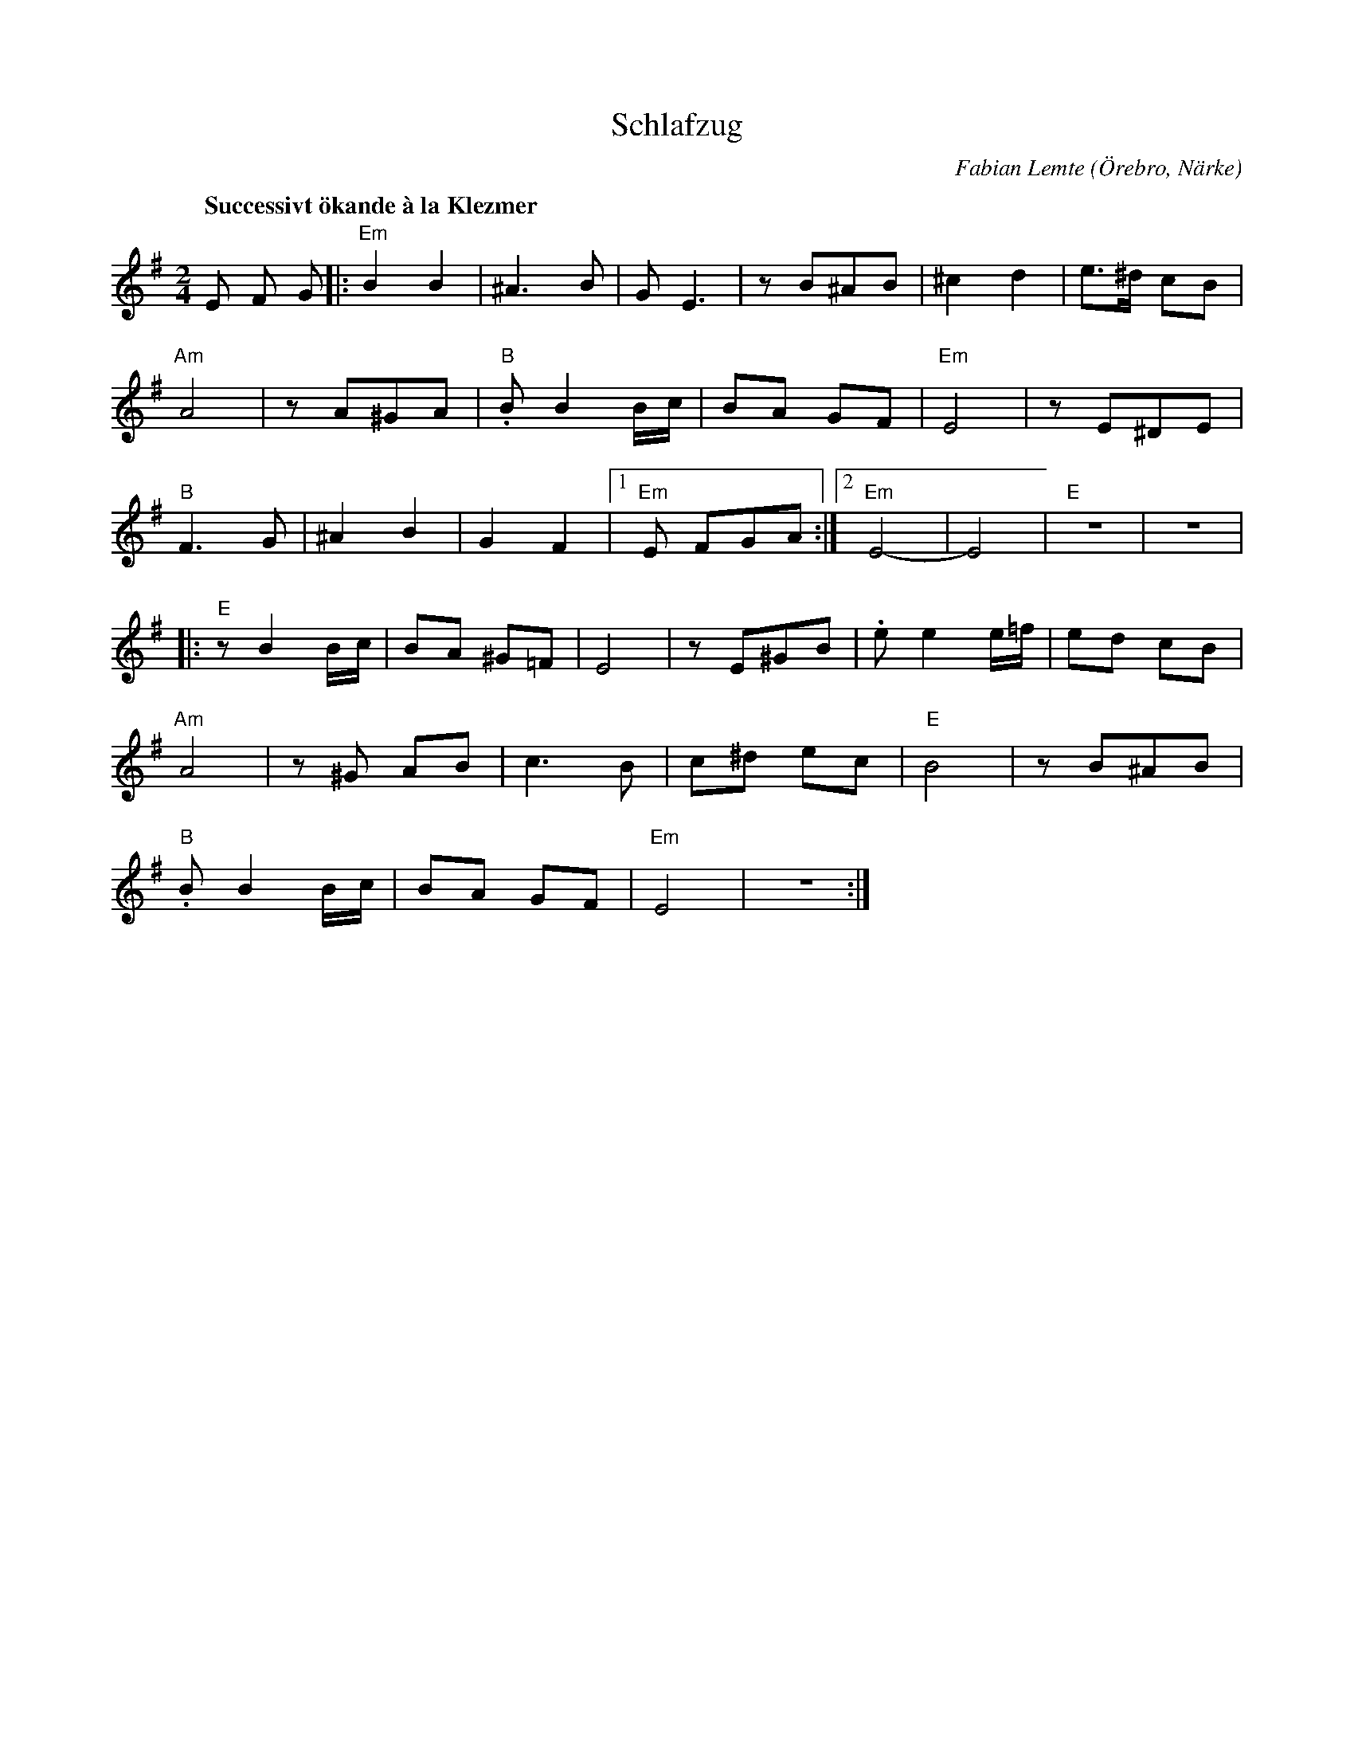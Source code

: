 %%abc-charset utf-8

X:1
T:Schlafzug
R:Polka
O:Örebro, Närke
C:Fabian Lemte
H:Fabian satt uppe och fick inspiration en natt i april 2012 när hen egentligen tänkt sova. När hens jam på ackordgången till Havenu Shalom Aleichem (även känd som Jag Blir Så Glad När Jag Ser Dig) börjat producera nya melodier kunde hen inte gå och lägga sig förrän låten var färdig. Resultatet blev en Klezmer-inspirerad A och B-del som senare döptes till Schlafzug. Titeln är det tyska ordet för "sömnbrist", i alla fall enligt Fabians dåvarande tyskakunskaper.
N:Vid ackompanjemang bör det spelas växelbas, istället för endast grundton så som midifilen spelar upp ackorden.
Q:"Successivt ökande à la Klezmer"
M:2/4
L:1/8
K:Em
E F G |:"Em" B2 B2 | ^A3B | GE3 | zB^AB | ^c2 d2 | e>^d cB |
"Am" A4 | zA^GA |"B" .B B2 B/2c/2 | BA GF |"Em" E4 | zE^DE |
"B" F3G | ^A2 B2 | G2 F2 |1"Em" E FGA :|2"Em" E4- | E4 |"E" z4 | z4 |
|:"E" zB2 B/2c/2 | BA ^G=F | E4 | zE^GB | .e e2 e/2=f/2| ed cB |
"Am" A4 | z^G AB | c3B | c^d ec |"E" B4 | zB^AB |
"B" .B B2 B/2c/2 | BA GF |"Em" E4 | z4 :|


